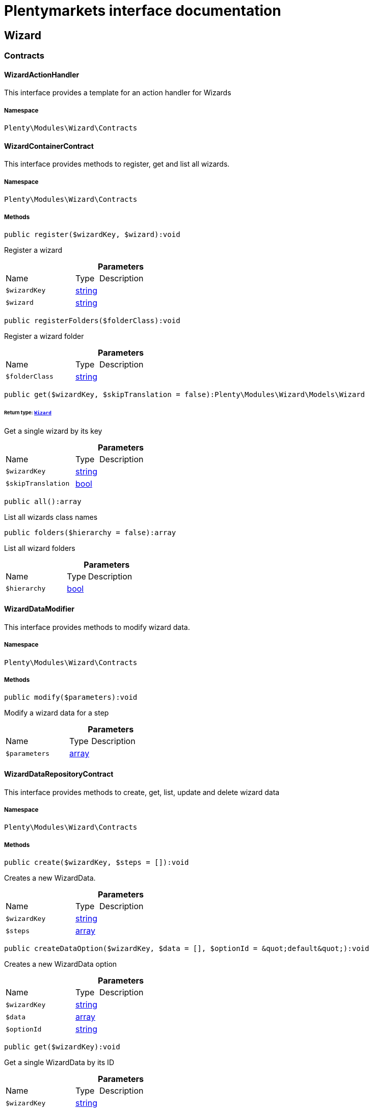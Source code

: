 :table-caption!:
:example-caption!:
:source-highlighter: prettify
:sectids!:
= Plentymarkets interface documentation


[[wizard_wizard]]
== Wizard

[[wizard_wizard_contracts]]
===  Contracts
[[wizard_contracts_wizardactionhandler]]
==== WizardActionHandler

This interface provides a template for an action handler for Wizards



===== Namespace

`Plenty\Modules\Wizard\Contracts`






[[wizard_contracts_wizardcontainercontract]]
==== WizardContainerContract

This interface provides methods to register, get and list all wizards.



===== Namespace

`Plenty\Modules\Wizard\Contracts`






===== Methods

[source%nowrap, php]
----

public register($wizardKey, $wizard):void

----







Register a wizard

.*Parameters*
[cols="3,1,6"]
|===
|Name |Type |Description
a|`$wizardKey`
|link:http://php.net/string[string^]
a|

a|`$wizard`
|link:http://php.net/string[string^]
a|
|===


[source%nowrap, php]
----

public registerFolders($folderClass):void

----







Register a wizard folder

.*Parameters*
[cols="3,1,6"]
|===
|Name |Type |Description
a|`$folderClass`
|link:http://php.net/string[string^]
a|
|===


[source%nowrap, php]
----

public get($wizardKey, $skipTranslation = false):Plenty\Modules\Wizard\Models\Wizard

----




====== *Return type:*        xref:Wizard.adoc#wizard_models_wizard[`Wizard`]


Get a single wizard by its key

.*Parameters*
[cols="3,1,6"]
|===
|Name |Type |Description
a|`$wizardKey`
|link:http://php.net/string[string^]
a|

a|`$skipTranslation`
|link:http://php.net/bool[bool^]
a|
|===


[source%nowrap, php]
----

public all():array

----







List all wizards class names

[source%nowrap, php]
----

public folders($hierarchy = false):array

----







List all wizard folders

.*Parameters*
[cols="3,1,6"]
|===
|Name |Type |Description
a|`$hierarchy`
|link:http://php.net/bool[bool^]
a|
|===



[[wizard_contracts_wizarddatamodifier]]
==== WizardDataModifier

This interface provides methods to modify wizard data.



===== Namespace

`Plenty\Modules\Wizard\Contracts`






===== Methods

[source%nowrap, php]
----

public modify($parameters):void

----







Modify a wizard data for a step

.*Parameters*
[cols="3,1,6"]
|===
|Name |Type |Description
a|`$parameters`
|link:http://php.net/array[array^]
a|
|===



[[wizard_contracts_wizarddatarepositorycontract]]
==== WizardDataRepositoryContract

This interface provides methods to create, get, list, update and delete wizard data



===== Namespace

`Plenty\Modules\Wizard\Contracts`






===== Methods

[source%nowrap, php]
----

public create($wizardKey, $steps = []):void

----







Creates a new WizardData.

.*Parameters*
[cols="3,1,6"]
|===
|Name |Type |Description
a|`$wizardKey`
|link:http://php.net/string[string^]
a|

a|`$steps`
|link:http://php.net/array[array^]
a|
|===


[source%nowrap, php]
----

public createDataOption($wizardKey, $data = [], $optionId = &quot;default&quot;):void

----







Creates a new WizardData option

.*Parameters*
[cols="3,1,6"]
|===
|Name |Type |Description
a|`$wizardKey`
|link:http://php.net/string[string^]
a|

a|`$data`
|link:http://php.net/array[array^]
a|

a|`$optionId`
|link:http://php.net/string[string^]
a|
|===


[source%nowrap, php]
----

public get($wizardKey):void

----







Get a single WizardData by its ID

.*Parameters*
[cols="3,1,6"]
|===
|Name |Type |Description
a|`$wizardKey`
|link:http://php.net/string[string^]
a|
|===


[source%nowrap, php]
----

public getByOptionId($wizardKey, $optionId = &quot;default&quot;):void

----







Get a single WizardData for an option ID

.*Parameters*
[cols="3,1,6"]
|===
|Name |Type |Description
a|`$wizardKey`
|link:http://php.net/string[string^]
a|

a|`$optionId`
|link:http://php.net/string[string^]
a|
|===


[source%nowrap, php]
----

public findByWizardKey($wizardKey):void

----









.*Parameters*
[cols="3,1,6"]
|===
|Name |Type |Description
a|`$wizardKey`
|link:http://php.net/string[string^]
a|
|===


[source%nowrap, php]
----

public list($page = 1, $itemsPerPage = 50, $filters = []):array

----







List all WizardData for current plenty ID.

.*Parameters*
[cols="3,1,6"]
|===
|Name |Type |Description
a|`$page`
|link:http://php.net/int[int^]
a|

a|`$itemsPerPage`
|link:http://php.net/int[int^]
a|

a|`$filters`
|link:http://php.net/array[array^]
a|
|===


[source%nowrap, php]
----

public update($wizardKey, $properties):void

----







Update data for a WizardData

.*Parameters*
[cols="3,1,6"]
|===
|Name |Type |Description
a|`$wizardKey`
|link:http://php.net/string[string^]
a|

a|`$properties`
|link:http://php.net/array[array^]
a|
|===


[source%nowrap, php]
----

public updateDataOption($wizardKey, $optionId, $data, $stepKey, $skipValidation = false):void

----







Update data for a WizardData option

.*Parameters*
[cols="3,1,6"]
|===
|Name |Type |Description
a|`$wizardKey`
|link:http://php.net/string[string^]
a|

a|`$optionId`
|link:http://php.net/string[string^]
a|

a|`$data`
|link:http://php.net/array[array^]
a|

a|`$stepKey`
|link:http://php.net/string[string^]
a|

a|`$skipValidation`
|link:http://php.net/bool[bool^]
a|
|===


[source%nowrap, php]
----

public delete($wizardKey):void

----







Delete a single WizardData by its ID

.*Parameters*
[cols="3,1,6"]
|===
|Name |Type |Description
a|`$wizardKey`
|link:http://php.net/string[string^]
a|
|===


[source%nowrap, php]
----

public deleteDataOption($wizardKey, $optionId):void

----







Delete a single WizardData by its ID

.*Parameters*
[cols="3,1,6"]
|===
|Name |Type |Description
a|`$wizardKey`
|link:http://php.net/string[string^]
a|

a|`$optionId`
|link:http://php.net/string[string^]
a|
|===


[source%nowrap, php]
----

public finalize($wizardKey, $optionId = &quot;default&quot;, $data = []):void

----







Finalize wizard

.*Parameters*
[cols="3,1,6"]
|===
|Name |Type |Description
a|`$wizardKey`
|link:http://php.net/string[string^]
a|

a|`$optionId`
|link:http://php.net/string[string^]
a|

a|`$data`
|link:http://php.net/array[array^]
a|
|===


[source%nowrap, php]
----

public clearCriteria():void

----







Resets all Criteria filters by creating a new instance of the builder object.

[source%nowrap, php]
----

public applyCriteriaFromFilters():void

----







Applies criteria classes to the current repository.

[source%nowrap, php]
----

public setFilters($filters = []):void

----







Sets the filter array.

.*Parameters*
[cols="3,1,6"]
|===
|Name |Type |Description
a|`$filters`
|link:http://php.net/array[array^]
a|
|===


[source%nowrap, php]
----

public getFilters():void

----







Returns the filter array.

[source%nowrap, php]
----

public getConditions():void

----







Returns a collection of parsed filters as Condition object

[source%nowrap, php]
----

public clearFilters():void

----







Clears the filter array.


[[wizard_contracts_wizarddynamicloader]]
==== WizardDynamicLoader

This interface provides methods to dynamically load data in the wizard ui.



===== Namespace

`Plenty\Modules\Wizard\Contracts`






[[wizard_contracts_wizardrepositorycontract]]
==== WizardRepositoryContract

This interface provides methods to get and list wizards.



===== Namespace

`Plenty\Modules\Wizard\Contracts`






[[wizard_contracts_wizardsettingshandler]]
==== WizardSettingsHandler

This interface provides methods to handle final wizard data.



===== Namespace

`Plenty\Modules\Wizard\Contracts`






===== Methods

[source%nowrap, php]
----

public handle($parameters):bool

----







Handle wizard data for a finalized wizard

.*Parameters*
[cols="3,1,6"]
|===
|Name |Type |Description
a|`$parameters`
|link:http://php.net/array[array^]
a|
|===


[[wizard_wizard_models]]
===  Models
[[wizard_models_wizard]]
==== Wizard

The wizard model.



===== Namespace

`Plenty\Modules\Wizard\Models`





.Properties
[cols="3,1,6"]
|===
|Name |Type |Description

|title
    |link:http://php.net/string[string^]
    a|The title
|key
    |link:http://php.net/string[string^]
    a|The wizard's key
|settingsHandlerClass
    |link:http://php.net/string[string^]
    a|Settings handler
|shortDescription
    |link:http://php.net/string[string^]
    a|The short description
|translationKey
    |link:http://php.net/string[string^]
    a|The translation key
|deleteConfirmationText
    |link:http://php.net/string[string^]
    a|Delete confirmation Text in deletion overlay
|topics
    |link:http://php.net/array[array^]
    a|The topics
|steps
    |link:http://php.net/array[array^]
    a|Wizard's structure
|priority
    |link:http://php.net/int[int^]
    a|Wizard's listing priority in the overview
|relevance
    |link:http://php.net/string[string^]
    a|Wizard's level of relevance
|keywords
    |link:http://php.net/array[array^]
    a|Keywords describing the wizard
|===


===== Methods

[source%nowrap, php]
----

public toArray()

----







Returns this model as an array.


[[wizard_models_wizarddata]]
==== WizardData

The wizard data model.



===== Namespace

`Plenty\Modules\Wizard\Models`





.Properties
[cols="3,1,6"]
|===
|Name |Type |Description

|uuid
    |link:http://php.net/string[string^]
    a|
|plentyIdHash
    |link:http://php.net/string[string^]
    a|
|wizardKey
    |link:http://php.net/string[string^]
    a|
|data
    |link:http://php.net/array[array^]
    a|
|steps
    |link:http://php.net/array[array^]
    a|
|===


===== Methods

[source%nowrap, php]
----

public toArray()

----







Returns this model as an array.


[[wizard_models_wizardfolder]]
==== WizardFolder

The wizard folder.



===== Namespace

`Plenty\Modules\Wizard\Models`





.Properties
[cols="3,1,6"]
|===
|Name |Type |Description

|name
    |link:http://php.net/string[string^]
    a|The name
|priority
    |link:http://php.net/int[int^]
    a|The priority
|shortDescription
    |link:http://php.net/string[string^]
    a|The short description
|parent
    |link:http://php.net/string[string^]
    a|The parent
|===


===== Methods

[source%nowrap, php]
----

public toArray()

----







Returns this model as an array.


[[wizard_models_wizardformoption]]
==== WizardFormOption

The wizard form option.



===== Namespace

`Plenty\Modules\Wizard\Models`





.Properties
[cols="3,1,6"]
|===
|Name |Type |Description

|name
    |link:http://php.net/string[string^]
    a|The name
|placeholder
    |link:http://php.net/string[string^]
    a|The placeholder
|caption
    |link:http://php.net/string[string^]
    a|The caption. Only for checkboxValues.
|label
    |link:http://php.net/string[string^]
    a|The label
|tooltip
    |link:http://php.net/string[string^]
    a|The tooltip
|===


===== Methods

[source%nowrap, php]
----

public toArray()

----







Returns this model as an array.


[[wizard_models_wizardsection]]
==== WizardSection

The wizard step section model.



===== Namespace

`Plenty\Modules\Wizard\Models`





.Properties
[cols="3,1,6"]
|===
|Name |Type |Description

|title
    |link:http://php.net/string[string^]
    a|The title
|description
    |link:http://php.net/string[string^]
    a|The description
|form
    |link:http://php.net/array[array^]
    a|The form
|===


===== Methods

[source%nowrap, php]
----

public toArray()

----







Returns this model as an array.


[[wizard_models_wizardstep]]
==== WizardStep

The wizard step model.



===== Namespace

`Plenty\Modules\Wizard\Models`





.Properties
[cols="3,1,6"]
|===
|Name |Type |Description

|title
    |link:http://php.net/string[string^]
    a|The title
|description
    |link:http://php.net/string[string^]
    a|The short description
|modifierClass
    |link:http://php.net/string[string^]
    a|The modifier class
|validationClass
    |link:http://php.net/string[string^]
    a|The validation class
|sections
    |link:http://php.net/array[array^]
    a|The sections
|===


===== Methods

[source%nowrap, php]
----

public toArray()

----







Returns this model as an array.

[[wizard_wizard_services]]
===  Services
[[wizard_services_wizardfolderprovider]]
==== WizardFolderProvider

Register a wizard folder.



===== Namespace

`Plenty\Modules\Wizard\Services`






===== Methods

[source%nowrap, php]
----

public folders():array

----










[[wizard_services_wizardprovider]]
==== WizardProvider

Register a wizard.



===== Namespace

`Plenty\Modules\Wizard\Services`






===== Methods

[source%nowrap, php]
----

public structure():array

----









[[wizard_services]]
== Services

[[wizard_services_datasources]]
===  DataSources
[[wizard_datasources_basewizarddatasource]]
==== BaseWizardDataSource

Base data source for wizards



===== Namespace

`Plenty\Modules\Wizard\Services\DataSources`





.Properties
[cols="3,1,6"]
|===
|Name |Type |Description

|wizardKey
    |
    a|
|dataStructure
    |
    a|
|===


===== Methods

[source%nowrap, php]
----

public setWizardKey($wizardKey):void

----







Sets the wizard key for this data source

.*Parameters*
[cols="3,1,6"]
|===
|Name |Type |Description
a|`$wizardKey`
|link:http://php.net/string[string^]
a|
|===


[source%nowrap, php]
----

public getIdentifiers():array

----







List of option identifiers

[source%nowrap, php]
----

public create($steps = []):array

----







Create data

.*Parameters*
[cols="3,1,6"]
|===
|Name |Type |Description
a|`$steps`
|link:http://php.net/array[array^]
a|
|===


[source%nowrap, php]
----

public get():array

----







Get data

[source%nowrap, php]
----

public update($properties = []):void

----







Update data

.*Parameters*
[cols="3,1,6"]
|===
|Name |Type |Description
a|`$properties`
|link:http://php.net/array[array^]
a|
|===


[source%nowrap, php]
----

public delete():void

----







Delete data

[source%nowrap, php]
----

public createDataOption($data = [], $optionId = &quot;default&quot;):array

----







Create data option

.*Parameters*
[cols="3,1,6"]
|===
|Name |Type |Description
a|`$data`
|link:http://php.net/array[array^]
a|

a|`$optionId`
|link:http://php.net/string[string^]
a|
|===


[source%nowrap, php]
----

public getByOptionId($optionId = &quot;default&quot;):array

----







Get data option by its option ID

.*Parameters*
[cols="3,1,6"]
|===
|Name |Type |Description
a|`$optionId`
|link:http://php.net/string[string^]
a|
|===


[source%nowrap, php]
----

public updateDataOption($optionId = &quot;default&quot;, $data = [], $stepKey = &quot;&quot;):array

----







Update data option

.*Parameters*
[cols="3,1,6"]
|===
|Name |Type |Description
a|`$optionId`
|link:http://php.net/string[string^]
a|

a|`$data`
|link:http://php.net/array[array^]
a|

a|`$stepKey`
|link:http://php.net/string[string^]
a|
|===


[source%nowrap, php]
----

public deleteDataOption($optionId):void

----







Delete data option

.*Parameters*
[cols="3,1,6"]
|===
|Name |Type |Description
a|`$optionId`
|link:http://php.net/string[string^]
a|
|===


[source%nowrap, php]
----

public finalize($optionId, $data = []):void

----









.*Parameters*
[cols="3,1,6"]
|===
|Name |Type |Description
a|`$optionId`
|link:http://php.net/string[string^]
a|

a|`$data`
|link:http://php.net/array[array^]
a|
|===


